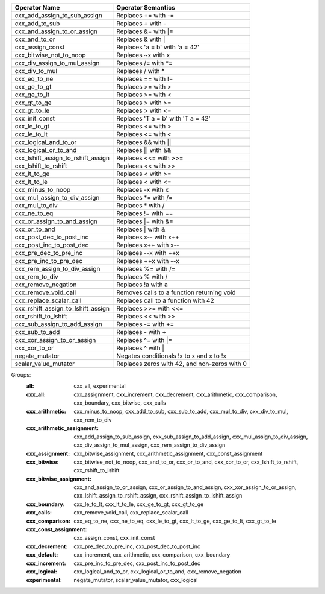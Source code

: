 .. |op0| replace:: cxx_add_assign_to_sub_assign
.. |desc0| replace:: Replaces += with -=
.. |op1| replace:: cxx_add_to_sub
.. |desc1| replace:: Replaces + with -
.. |op2| replace:: cxx_and_assign_to_or_assign
.. |desc2| replace:: Replaces &= with \|=
.. |op3| replace:: cxx_and_to_or
.. |desc3| replace:: Replaces & with |
.. |op4| replace:: cxx_assign_const
.. |desc4| replace:: Replaces 'a = b' with 'a = 42'
.. |op5| replace:: cxx_bitwise_not_to_noop
.. |desc5| replace:: Replaces ~x with x
.. |op6| replace:: cxx_div_assign_to_mul_assign
.. |desc6| replace:: Replaces /= with \*=
.. |op7| replace:: cxx_div_to_mul
.. |desc7| replace:: Replaces / with *
.. |op8| replace:: cxx_eq_to_ne
.. |desc8| replace:: Replaces == with !=
.. |op9| replace:: cxx_ge_to_gt
.. |desc9| replace:: Replaces >= with >
.. |op10| replace:: cxx_ge_to_lt
.. |desc10| replace:: Replaces >= with <
.. |op11| replace:: cxx_gt_to_ge
.. |desc11| replace:: Replaces > with >=
.. |op12| replace:: cxx_gt_to_le
.. |desc12| replace:: Replaces > with <=
.. |op13| replace:: cxx_init_const
.. |desc13| replace:: Replaces 'T a = b' with 'T a = 42'
.. |op14| replace:: cxx_le_to_gt
.. |desc14| replace:: Replaces <= with >
.. |op15| replace:: cxx_le_to_lt
.. |desc15| replace:: Replaces <= with <
.. |op16| replace:: cxx_logical_and_to_or
.. |desc16| replace:: Replaces && with ||
.. |op17| replace:: cxx_logical_or_to_and
.. |desc17| replace:: Replaces || with &&
.. |op18| replace:: cxx_lshift_assign_to_rshift_assign
.. |desc18| replace:: Replaces <<= with >>=
.. |op19| replace:: cxx_lshift_to_rshift
.. |desc19| replace:: Replaces << with >>
.. |op20| replace:: cxx_lt_to_ge
.. |desc20| replace:: Replaces < with >=
.. |op21| replace:: cxx_lt_to_le
.. |desc21| replace:: Replaces < with <=
.. |op22| replace:: cxx_minus_to_noop
.. |desc22| replace:: Replaces -x with x
.. |op23| replace:: cxx_mul_assign_to_div_assign
.. |desc23| replace:: Replaces \*= with /=
.. |op24| replace:: cxx_mul_to_div
.. |desc24| replace:: Replaces * with /
.. |op25| replace:: cxx_ne_to_eq
.. |desc25| replace:: Replaces != with ==
.. |op26| replace:: cxx_or_assign_to_and_assign
.. |desc26| replace:: Replaces \|= with &=
.. |op27| replace:: cxx_or_to_and
.. |desc27| replace:: Replaces | with &
.. |op28| replace:: cxx_post_dec_to_post_inc
.. |desc28| replace:: Replaces x-- with x++
.. |op29| replace:: cxx_post_inc_to_post_dec
.. |desc29| replace:: Replaces x++ with x--
.. |op30| replace:: cxx_pre_dec_to_pre_inc
.. |desc30| replace:: Replaces --x with ++x
.. |op31| replace:: cxx_pre_inc_to_pre_dec
.. |desc31| replace:: Replaces ++x with --x
.. |op32| replace:: cxx_rem_assign_to_div_assign
.. |desc32| replace:: Replaces %= with /=
.. |op33| replace:: cxx_rem_to_div
.. |desc33| replace:: Replaces % with /
.. |op34| replace:: cxx_remove_negation
.. |desc34| replace:: Replaces !a with a
.. |op35| replace:: cxx_remove_void_call
.. |desc35| replace:: Removes calls to a function returning void
.. |op36| replace:: cxx_replace_scalar_call
.. |desc36| replace:: Replaces call to a function with 42
.. |op37| replace:: cxx_rshift_assign_to_lshift_assign
.. |desc37| replace:: Replaces >>= with <<=
.. |op38| replace:: cxx_rshift_to_lshift
.. |desc38| replace:: Replaces << with >>
.. |op39| replace:: cxx_sub_assign_to_add_assign
.. |desc39| replace:: Replaces -= with +=
.. |op40| replace:: cxx_sub_to_add
.. |desc40| replace:: Replaces - with +
.. |op41| replace:: cxx_xor_assign_to_or_assign
.. |desc41| replace:: Replaces ^= with \|=
.. |op42| replace:: cxx_xor_to_or
.. |desc42| replace:: Replaces ^ with |
.. |op43| replace:: negate_mutator
.. |desc43| replace:: Negates conditionals !x to x and x to !x
.. |op44| replace:: scalar_value_mutator
.. |desc44| replace:: Replaces zeros with 42, and non-zeros with 0


============= ==================
Operator Name Operator Semantics
============= ==================
|op0|         |desc0|
|op1|         |desc1|
|op2|         |desc2|
|op3|         |desc3|
|op4|         |desc4|
|op5|         |desc5|
|op6|         |desc6|
|op7|         |desc7|
|op8|         |desc8|
|op9|         |desc9|
|op10|        |desc10|
|op11|        |desc11|
|op12|        |desc12|
|op13|        |desc13|
|op14|        |desc14|
|op15|        |desc15|
|op16|        |desc16|
|op17|        |desc17|
|op18|        |desc18|
|op19|        |desc19|
|op20|        |desc20|
|op21|        |desc21|
|op22|        |desc22|
|op23|        |desc23|
|op24|        |desc24|
|op25|        |desc25|
|op26|        |desc26|
|op27|        |desc27|
|op28|        |desc28|
|op29|        |desc29|
|op30|        |desc30|
|op31|        |desc31|
|op32|        |desc32|
|op33|        |desc33|
|op34|        |desc34|
|op35|        |desc35|
|op36|        |desc36|
|op37|        |desc37|
|op38|        |desc38|
|op39|        |desc39|
|op40|        |desc40|
|op41|        |desc41|
|op42|        |desc42|
|op43|        |desc43|
|op44|        |desc44|
============= ==================


Groups:
    :all:	cxx_all, experimental

    :cxx_all:	cxx_assignment, cxx_increment, cxx_decrement, cxx_arithmetic, cxx_comparison, cxx_boundary, cxx_bitwise, cxx_calls

    :cxx_arithmetic:	cxx_minus_to_noop, cxx_add_to_sub, cxx_sub_to_add, cxx_mul_to_div, cxx_div_to_mul, cxx_rem_to_div

    :cxx_arithmetic_assignment:	cxx_add_assign_to_sub_assign, cxx_sub_assign_to_add_assign, cxx_mul_assign_to_div_assign, cxx_div_assign_to_mul_assign, cxx_rem_assign_to_div_assign

    :cxx_assignment:	cxx_bitwise_assignment, cxx_arithmetic_assignment, cxx_const_assignment

    :cxx_bitwise:	cxx_bitwise_not_to_noop, cxx_and_to_or, cxx_or_to_and, cxx_xor_to_or, cxx_lshift_to_rshift, cxx_rshift_to_lshift

    :cxx_bitwise_assignment:	cxx_and_assign_to_or_assign, cxx_or_assign_to_and_assign, cxx_xor_assign_to_or_assign, cxx_lshift_assign_to_rshift_assign, cxx_rshift_assign_to_lshift_assign

    :cxx_boundary:	cxx_le_to_lt, cxx_lt_to_le, cxx_ge_to_gt, cxx_gt_to_ge

    :cxx_calls:	cxx_remove_void_call, cxx_replace_scalar_call

    :cxx_comparison:	cxx_eq_to_ne, cxx_ne_to_eq, cxx_le_to_gt, cxx_lt_to_ge, cxx_ge_to_lt, cxx_gt_to_le

    :cxx_const_assignment:	cxx_assign_const, cxx_init_const

    :cxx_decrement:	cxx_pre_dec_to_pre_inc, cxx_post_dec_to_post_inc

    :cxx_default:	cxx_increment, cxx_arithmetic, cxx_comparison, cxx_boundary

    :cxx_increment:	cxx_pre_inc_to_pre_dec, cxx_post_inc_to_post_dec

    :cxx_logical:	cxx_logical_and_to_or, cxx_logical_or_to_and, cxx_remove_negation

    :experimental:	negate_mutator, scalar_value_mutator, cxx_logical

